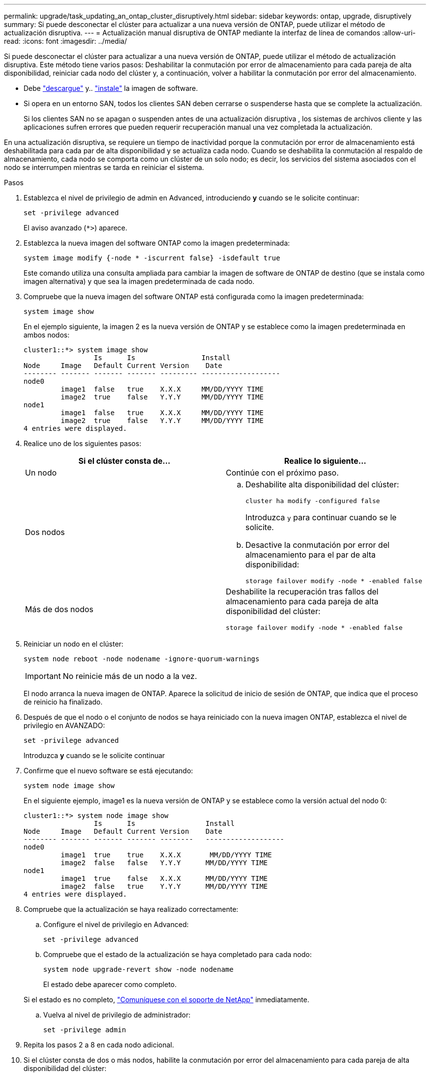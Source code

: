 ---
permalink: upgrade/task_updating_an_ontap_cluster_disruptively.html 
sidebar: sidebar 
keywords: ontap, upgrade, disruptively 
summary: Si puede desconectar el clúster para actualizar a una nueva versión de ONTAP, puede utilizar el método de actualización disruptiva. 
---
= Actualización manual disruptiva de ONTAP mediante la interfaz de línea de comandos
:allow-uri-read: 
:icons: font
:imagesdir: ../media/


[role="lead"]
Si puede desconectar el clúster para actualizar a una nueva versión de ONTAP, puede utilizar el método de actualización disruptiva. Este método tiene varios pasos: Deshabilitar la conmutación por error de almacenamiento para cada pareja de alta disponibilidad, reiniciar cada nodo del clúster y, a continuación, volver a habilitar la conmutación por error del almacenamiento.

* Debe link:download-software-image.html["descargue"] y.. link:install-software-manual-upgrade.html["instale"] la imagen de software.
* Si opera en un entorno SAN, todos los clientes SAN deben cerrarse o suspenderse hasta que se complete la actualización.
+
Si los clientes SAN no se apagan o suspenden antes de una actualización disruptiva , los sistemas de archivos cliente y las aplicaciones sufren errores que pueden requerir recuperación manual una vez completada la actualización.



En una actualización disruptiva, se requiere un tiempo de inactividad porque la conmutación por error de almacenamiento está deshabilitada para cada par de alta disponibilidad y se actualiza cada nodo. Cuando se deshabilita la conmutación al respaldo de almacenamiento, cada nodo se comporta como un clúster de un solo nodo; es decir, los servicios del sistema asociados con el nodo se interrumpen mientras se tarda en reiniciar el sistema.

.Pasos
. Establezca el nivel de privilegio de admin en Advanced, introduciendo *y* cuando se le solicite continuar:
+
[source, cli]
----
set -privilege advanced
----
+
El aviso avanzado (`*>`) aparece.

. Establezca la nueva imagen del software ONTAP como la imagen predeterminada:
+
[source, cli]
----
system image modify {-node * -iscurrent false} -isdefault true
----
+
Este comando utiliza una consulta ampliada para cambiar la imagen de software de ONTAP de destino (que se instala como imagen alternativa) y que sea la imagen predeterminada de cada nodo.

. Compruebe que la nueva imagen del software ONTAP está configurada como la imagen predeterminada:
+
[source, cli]
----
system image show
----
+
En el ejemplo siguiente, la imagen 2 es la nueva versión de ONTAP y se establece como la imagen predeterminada en ambos nodos:

+
[listing]
----
cluster1::*> system image show
                 Is      Is                Install
Node     Image   Default Current Version    Date
-------- ------- ------- ------- --------- -------------------
node0
         image1  false   true    X.X.X     MM/DD/YYYY TIME
         image2  true    false   Y.Y.Y     MM/DD/YYYY TIME
node1
         image1  false   true    X.X.X     MM/DD/YYYY TIME
         image2  true    false   Y.Y.Y     MM/DD/YYYY TIME
4 entries were displayed.
----
. Realice uno de los siguientes pasos:
+
[cols="2*"]
|===
| Si el clúster consta de... | Realice lo siguiente... 


 a| 
Un nodo
 a| 
Continúe con el próximo paso.



 a| 
Dos nodos
 a| 
.. Deshabilite alta disponibilidad del clúster:
+
[source, cli]
----
cluster ha modify -configured false
----
+
Introduzca `y` para continuar cuando se le solicite.

.. Desactive la conmutación por error del almacenamiento para el par de alta disponibilidad:
+
[source, cli]
----
storage failover modify -node * -enabled false
----




 a| 
Más de dos nodos
 a| 
Deshabilite la recuperación tras fallos del almacenamiento para cada pareja de alta disponibilidad del clúster:

[source, cli]
----
storage failover modify -node * -enabled false
----
|===
. Reiniciar un nodo en el clúster:
+
[source, cli]
----
system node reboot -node nodename -ignore-quorum-warnings
----
+

IMPORTANT: No reinicie más de un nodo a la vez.

+
El nodo arranca la nueva imagen de ONTAP. Aparece la solicitud de inicio de sesión de ONTAP, que indica que el proceso de reinicio ha finalizado.

. Después de que el nodo o el conjunto de nodos se haya reiniciado con la nueva imagen ONTAP, establezca el nivel de privilegio en AVANZADO:
+
[source, cli]
----
set -privilege advanced
----
+
Introduzca *y* cuando se le solicite continuar

. Confirme que el nuevo software se está ejecutando:
+
[source, cli]
----
system node image show
----
+
En el siguiente ejemplo, image1 es la nueva versión de ONTAP y se establece como la versión actual del nodo 0:

+
[listing]
----
cluster1::*> system node image show
                 Is      Is                 Install
Node     Image   Default Current Version    Date
-------- ------- ------- ------- --------   -------------------
node0
         image1  true    true    X.X.X       MM/DD/YYYY TIME
         image2  false   false   Y.Y.Y      MM/DD/YYYY TIME
node1
         image1  true    false   X.X.X      MM/DD/YYYY TIME
         image2  false   true    Y.Y.Y      MM/DD/YYYY TIME
4 entries were displayed.
----
. Compruebe que la actualización se haya realizado correctamente:
+
.. Configure el nivel de privilegio en Advanced:
+
[source, cli]
----
set -privilege advanced
----
.. Compruebe que el estado de la actualización se haya completado para cada nodo:
+
[source, cli]
----
system node upgrade-revert show -node nodename
----
+
El estado debe aparecer como completo.

+
Si el estado es no completo, link:http://mysupport.netapp.com/["Comuníquese con el soporte de NetApp"] inmediatamente.

.. Vuelva al nivel de privilegio de administrador:
+
[source, cli]
----
set -privilege admin
----


. Repita los pasos 2 a 8 en cada nodo adicional.
. Si el clúster consta de dos o más nodos, habilite la conmutación por error del almacenamiento para cada pareja de alta disponibilidad del clúster:
+
[source, cli]
----
storage failover modify -node * -enabled true
----
. Si el clúster consta de solo dos nodos, habilite la alta disponibilidad de los clústeres:
+
[source, cli]
----
cluster ha modify -configured true
----

